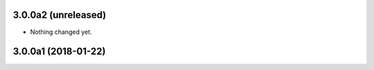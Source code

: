3.0.0a2 (unreleased)
--------------------

- Nothing changed yet.


3.0.0a1 (2018-01-22)
--------------------